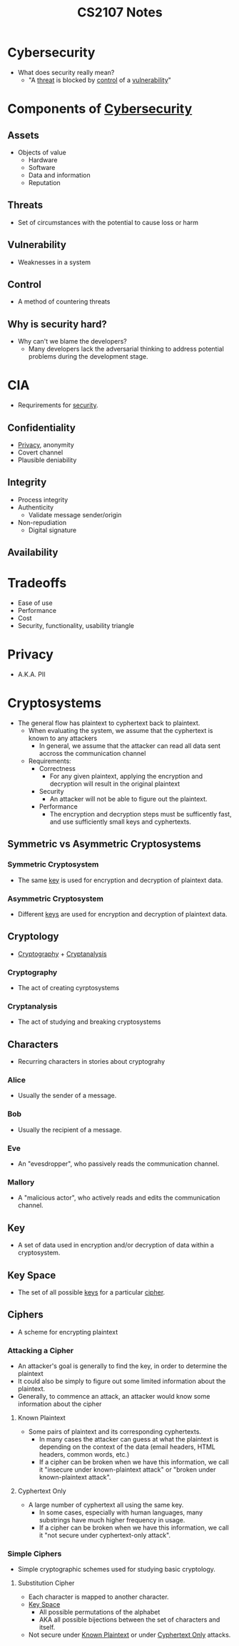 :PROPERTIES:
:ID:       D0F12033-8149-4A0A-AD04-1B0754314ADC
:END:
#+TITLE: CS2107 Notes
#+filetags: :CS2107:
  
* Cybersecurity
:PROPERTIES:
:ID:       EB9F00D0-CAC6-4873-985D-AC4BF9F01C09
:END:

- What does security really mean?
  - "A [[id:47B9EEDF-4983-47BE-B8E9-251798139859][threat]] is blocked by [[id:16BCFF2F-F89F-4D2F-B629-EC2E2EBA78D9][control]] of a [[id:C0052FB7-4CF6-4487-BDB5-7FA738E64422][vulnerability]]"

* Components of [[id:EB9F00D0-CAC6-4873-985D-AC4BF9F01C09][Cybersecurity]]
:PROPERTIES:
:ID:       B4C9EFC3-3CAE-4D3F-A141-4798C490B3DF
:END:
** Assets
:PROPERTIES:
:ID:       2FC2E041-1497-4A1B-87FE-D2A28737F6C2
:END:
- Objects of value
  - Hardware
  - Software
  - Data and information
  - Reputation

** Threats
:PROPERTIES:
:ID:       47B9EEDF-4983-47BE-B8E9-251798139859
:END:
- Set of circumstances with the potential to cause loss or harm

** Vulnerability
:PROPERTIES:
:ID:       C0052FB7-4CF6-4487-BDB5-7FA738E64422
:END:
- Weaknesses in a system

** Control
:PROPERTIES:
:ID:       16BCFF2F-F89F-4D2F-B629-EC2E2EBA78D9
:END:
- A method of countering threats

** Why is security hard?
- Why can't we blame the developers?
  - Many developers lack the adversarial thinking to address potential problems during the development stage.

* CIA
:PROPERTIES:
:ID:       B165C62D-4F62-4818-A7AC-391B65877BC5
:END:

- Requrirements for [[id:EB9F00D0-CAC6-4873-985D-AC4BF9F01C09][security]].
** Confidentiality
:PROPERTIES:
:ID:       42696A4B-0DFA-435B-858E-D061FEB2CCA0
:END:
- [[id:99FB3BDD-CFF6-42FF-AC75-1A8DB3CEE9B4][Privacy]], anonymity
- Covert channel
- Plausible deniability

** Integrity
:PROPERTIES:
:ID:       1FE1E862-1BEC-409A-93BB-7CBF73FACB14
:END:
- Process integrity
- Authenticity
  - Validate message sender/origin
- Non-repudiation
  - Digital signature

** Availability
:PROPERTIES:
:ID:       932259C5-7559-4B50-9133-5B00E0002256
:END:

* Tradeoffs
- Ease of use
- Performance
- Cost
- Security, functionality, usability triangle

* Privacy
:PROPERTIES:
:ID:       99FB3BDD-CFF6-42FF-AC75-1A8DB3CEE9B4
:END:

- A.K.A. PII

* Cryptosystems
:PROPERTIES:
:ID:       03871803-1117-479D-90D9-90A648B192EF
:END:
- The general flow has plaintext to cyphertext back to plaintext.
  - When evaluating the system, we assume that the cyphertext is known to any attackers
    - In general, we assume that the attacker can read all data sent accross the communication channel
  - Requirements:
    - Correctness
      - For any given plaintext, applying the encryption and decryption will result in the original plaintext
    - Security
      - An attacker will not be able to figure out the plaintext.
    - Performance
      - The encryption and decryption steps must be sufficently fast, and use sufficiently small keys and cyphertexts.
      
** Symmetric vs Asymmetric Cryptosystems

*** Symmetric Cryptosystem
:PROPERTIES:
:ID:       7765D5BC-0C92-4AC3-BFA6-822A5517070A
:END:
- The same [[id:DE8B7A61-3F92-4079-8F99-035A82B5CFF6][key]] is used for encryption and decryption of plaintext data.

*** Asymmetric Cryptosystem
:PROPERTIES:
:ID:       7A154837-3682-4C60-BC05-A284FC06290E
:END:
- Different [[id:DE8B7A61-3F92-4079-8F99-035A82B5CFF6][keys]] are used for encryption and decryption of plaintext data.

** Cryptology
:PROPERTIES:
:ID:       4AB2DE71-90AE-47A8-85E2-23C7361DAF21
:END:

- [[id:287CF85B-BF15-47AE-9C6C-B203F1FDF3DE][Cryptography]] + [[id:18A7FDEC-431B-4D8C-A0C2-93831A0A2F5B][Cryptanalysis]]

*** Cryptography
:PROPERTIES:
:ID:       287CF85B-BF15-47AE-9C6C-B203F1FDF3DE
:END:
- The act of creating cyrptosystems

*** Cryptanalysis
:PROPERTIES:
:ID:       18A7FDEC-431B-4D8C-A0C2-93831A0A2F5B
:END:
- The act of studying and breaking cryptosystems

** Characters
:PROPERTIES:
:ID:       C4D031D7-4879-4D41-A60F-21234529EB2C
:END:
- Recurring characters in stories about cryptograhy
*** Alice
:PROPERTIES:
:ID:       FA0748AA-F706-4A4B-8369-917B8928E52B
:END:
- Usually the sender of a message.
*** Bob
:PROPERTIES:
:ID:       C0FD5E9B-B0B4-4547-B38A-725D46A09C0E
:END:
- Usually the recipient of a message.
*** Eve
:PROPERTIES:
:ID:       28DAED70-FF28-43A9-AABE-A1FC13D0A639
:END:
- An "evesdropper", who passively reads the communication channel.
*** Mallory
:PROPERTIES:
:ID:       C6BD6271-3B92-4538-9398-FCCA53B7A1B5
:END:
- A "malicious actor", who actively reads and edits the communication channel.

** Key
:PROPERTIES:
:ID:       DE8B7A61-3F92-4079-8F99-035A82B5CFF6
:END:

- A set of data used in encryption and/or decryption of data within a cryptosystem.

** Key Space
:PROPERTIES:
:ID:       0FD182B5-6597-4D82-A45D-9F5A2F32E5A6
:END:
- The set of all possible [[id:DE8B7A61-3F92-4079-8F99-035A82B5CFF6][keys]] for a particular [[id:605D780C-F8CA-4C2A-A008-1D2019935535][cipher]].

** Ciphers
:PROPERTIES:
:ID:       605D780C-F8CA-4C2A-A008-1D2019935535
:END:

- A scheme for encrypting plaintext

*** Attacking a Cipher
:PROPERTIES:
:ID:       51F8780E-D175-4194-9C9B-803B07FB500B
:END:
- An attacker's goal is generally to find the key, in order to determine the plaintext
- It could also be simply to figure out some limited information about the plaintext.
- Generally, to commence an attack, an attacker would know some information about the cipher

**** Known Plaintext
:PROPERTIES:
:ID:       51C901FF-09EA-40C6-AE8E-107F33D1D66D
:END:
- Some pairs of plaintext and its corresponding cyphertexts.
  - In many cases the attacker can guess at what the plaintext is depending on the context of the data (email headers, HTML headers, common words, etc.)
  - If a cipher can be broken when we have this information, we call it "insecure under known-plaintext attack" or "broken under known-plaintext attack".

**** Cyphertext Only
:PROPERTIES:
:ID:       50B37D8A-18F7-49B5-B0D5-917D42BA7F02
:END:
- A large number of cyphertext all using the same key.
  - In some cases, especially with human languages, many substrings have much higher frequency in usage.
  - If a cipher can be broken when we have this information, we call it "not secure under cyphertext-only attack".

*** Simple Ciphers
:PROPERTIES:
:ID:       0937F10B-AF62-460A-BCB9-CBB65A3AFB5E
:END:
- Simple cryptographic schemes used for studying basic cryptology.

**** Substitution Cipher
:PROPERTIES:
:ID:       A7E04A38-A085-4646-B01F-94D9EAFA157F
:END:
- Each character is mapped to another character.
- [[id:0FD182B5-6597-4D82-A45D-9F5A2F32E5A6][Key Space]]
  - All possible permutations of the alphabet
  - AKA all possible bijections between the set of characters and itself.
- Not secure under [[id:51C901FF-09EA-40C6-AE8E-107F33D1D66D][Known Plaintext]] or under [[id:50B37D8A-18F7-49B5-B0D5-917D42BA7F02][Cyphertext Only]] attacks.
